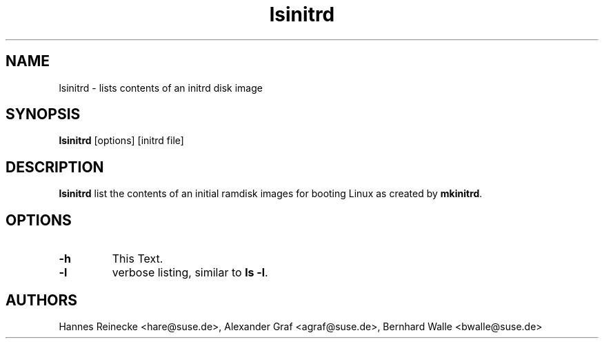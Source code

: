 .\" Copyright (C) 2008 SUSE Linux Products GmbH
.\"
.\" This program is free software; you can redistribute it and/or
.\" modify it under the terms of the GNU General Public License
.\" as published by the Free Software Foundation; either version 2
.\" of the License, or (at your option) any later version.
.\"
.\" This program is distributed in the hope that it will be useful,
.\" but WITHOUT ANY WARRANTY; without even the implied warranty of
.\" MERCHANTABILITY or FITNESS FOR A PARTICULAR PURPOSE.  See the
.\" GNU General Public License for more details.
.\"
.\" You should have received a copy of the GNU General Public License
.\" along with this program; if not, write to the Free Software
.\" Foundation, Inc., 59 Temple Place - Suite 330, Boston, MA  02111-1307,
.\" USA.
.\"
.\" This file is kept in the following git repository:
.\"
.\" git://git.opensuse.org/projects/mkinitrd.git
.\"
.TH lsinitrd 8
.SH NAME
lsinitrd \- lists contents of an initrd disk image
.SH SYNOPSIS
\fBlsinitrd\fR [options] [initrd file]
.SH DESCRIPTION
\fBlsinitrd\fR list the contents of an initial ramdisk images
for booting Linux as created by \fBmkinitrd\fR.

.SH OPTIONS
.TP
\fB-h\fR
This Text.
.TP
\fB-l\fR
verbose listing, similar to \fBls -l\fR.

.BR 
.SH AUTHORS
Hannes Reinecke <hare@suse.de>, Alexander Graf <agraf@suse.de>, Bernhard Walle <bwalle@suse.de>
.BR 
